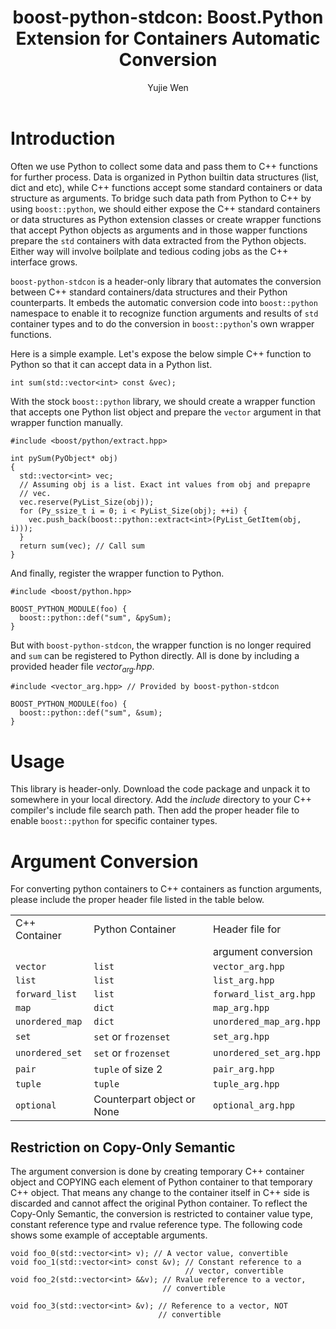 #+TITLE: boost-python-stdcon: Boost.Python Extension for Containers Automatic Conversion
#+AUTHOR: Yujie Wen
#+Email: yjwen.ty@qq.com
#+OPTIONS: toc:nil

* Introduction
  Often we use Python to collect some data and pass them to C++
  functions for further process. Data is organized in Python builtin
  data structures (list, dict and etc), while C++ functions accept
  some standard containers or data structure as arguments. To bridge
  such data path from Python to C++ by using ~boost::python~, we
  should either expose the C++ standard containers or data structures
  as Python extension classes or create wrapper functions that accept
  Python objects as arguments and in those wapper functions prepare
  the ~std~ containers with data extracted from the Python
  objects. Either way will involve boilplate and tedious coding jobs
  as the C++ interface grows.

  ~boost-python-stdcon~ is a header-only library that automates the
  conversion between C++ standard containers/data structures and their
  Python counterparts. It embeds the automatic conversion code into
  ~boost::python~ namespace to enable it to recognize function
  arguments and results of ~std~ container types and to do the
  conversion in ~boost::python~'s own wrapper functions.

  Here is a simple example. Let's expose the below simple C++ function
  to Python so that it can accept data in a Python list.
  #+begin_src c++
    int sum(std::vector<int> const &vec);
  #+end_src

  With the stock ~boost::python~ library, we should create a wrapper
  function that accepts one Python list object and prepare the
  ~vector~ argument in that wrapper function manually.
  #+begin_src c++
    #include <boost/python/extract.hpp>

    int pySum(PyObject* obj)
    {
      std::vector<int> vec;
      // Assuming obj is a list. Exact int values from obj and prepapre
      // vec.
      vec.reserve(PyList_Size(obj));
      for (Py_ssize_t i = 0; i < PyList_Size(obj); ++i) {
        vec.push_back(boost::python::extract<int>(PyList_GetItem(obj, i)));
      }
      return sum(vec); // Call sum
    }
  #+end_src

  And finally, register the wrapper function to Python.
  #+begin_src c++
    #include <boost/python.hpp>

    BOOST_PYTHON_MODULE(foo) {
      boost::python::def("sum", &pySum);
    }
  #+end_src

  But with ~boost-python-stdcon~, the wrapper function is no longer
  required and ~sum~ can be registered to Python directly. All is done
  by including a provided header file /vector_arg.hpp/.
  #+begin_src c++
    #include <vector_arg.hpp> // Provided by boost-python-stdcon

    BOOST_PYTHON_MODULE(foo) {
      boost::python::def("sum", &sum);
    }
  #+end_src

* Usage

  This library is header-only. Download the code package and unpack
  it to somewhere in your local directory. Add the /include/ directory
  to your C++ compiler's include file search path. Then add the proper
  header file to enable ~boost::python~ for specific container
  types.

* Argument Conversion

  For converting python containers to C++ containers as function
  arguments, please include the proper header file listed in the table
  below.

  | C++ Container   | Python Container           | Header file for         |
  |                 |                            | argument conversion     |
  |-----------------+----------------------------+-------------------------|
  | ~vector~        | ~list~                     | ~vector_arg.hpp~        |
  | ~list~          | ~list~                     | ~list_arg.hpp~          |
  | ~forward_list~  | ~list~                     | ~forward_list_arg.hpp~  |
  | ~map~           | ~dict~                     | ~map_arg.hpp~           |
  | ~unordered_map~ | ~dict~                     | ~unordered_map_arg.hpp~ |
  | ~set~           | ~set~ or ~frozenset~       | ~set_arg.hpp~           |
  | ~unordered_set~ | ~set~ or ~frozenset~       | ~unordered_set_arg.hpp~ |
  | ~pair~          | ~tuple~ of size 2          | ~pair_arg.hpp~          |
  | ~tuple~         | ~tuple~                    | ~tuple_arg.hpp~         |
  | ~optional~      | Counterpart object or None | ~optional_arg.hpp~      |

** Restriction on Copy-Only Semantic

   The argument conversion is done by creating temporary C++ container
   object and COPYING each element of Python container to that
   temporary C++ object. That means any change to the container itself
   in C++ side is discarded and cannot affect the original Python
   container. To reflect the Copy-Only Semantic, the conversion is
   restricted to container value type, constant reference type and
   rvalue reference type. The following code shows some example of
   acceptable arguments.

   #+begin_src c++
     void foo_0(std::vector<int> v); // A vector value, convertible
     void foo_1(std::vector<int> const &v); // Constant reference to a
                                            // vector, convertible
     void foo_2(std::vector<int> &&v); // Rvalue reference to a vector,
                                       // convertible

     void foo_3(std::vector<int> &v); // Reference to a vector, NOT
                                      // convertible
   #+end_src
